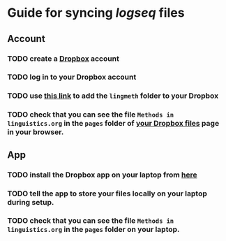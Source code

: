 * Guide for syncing [[logseq]] files
:PROPERTIES:
:id: 628620cb-6350-49f8-8eeb-2f625e866f58
:heading: true
:collapsed: true
:END:
** Account
:PROPERTIES:
:heading: true
:END:
*** TODO create a [[https://www.dropbox.com/][Dropbox]] account
*** TODO log in to your Dropbox account
*** TODO use [[https://www.dropbox.com/scl/fo/upyw2fwn7e6c2b5hwb9nm/h?dl=0&rlkey=z1fvrxb4bygnfb1imsa5zp31a][this link]] to add the =lingmeth= folder to your Dropbox
*** TODO check that you can see the file =Methods in linguistics.org= in the =pages= folder of [[https://www.dropbox.com/home][your Dropbox files]] page in your browser.
** App
:PROPERTIES:
:heading: true
:END:
*** TODO install the Dropbox app on your laptop from [[https://www.dropbox.com/downloading][here]]
*** TODO tell the app to store your files locally on your laptop during setup.
*** TODO check that you can see the file =Methods in linguistics.org= in the =pages= folder on your laptop.